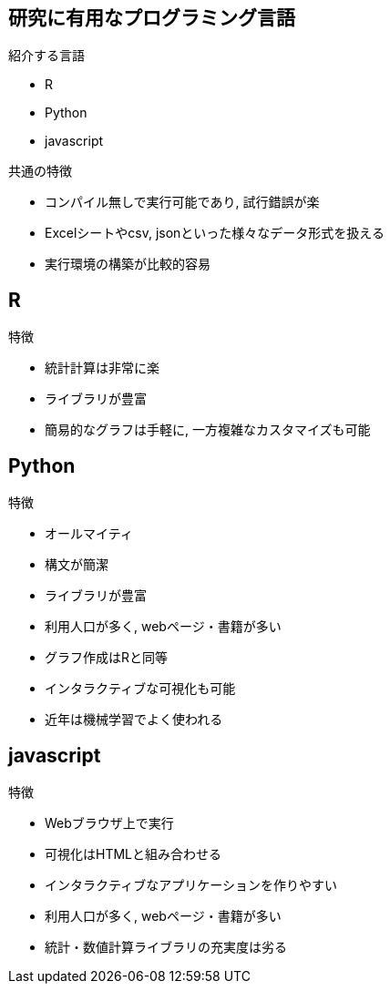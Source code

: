 
== 研究に有用なプログラミング言語

.紹介する言語
* R
* Python
* javascript

.共通の特徴
* コンパイル無しで実行可能であり, 試行錯誤が楽
* Excelシートやcsv, jsonといった様々なデータ形式を扱える
* 実行環境の構築が比較的容易

== R

.特徴
* 統計計算は非常に楽
* ライブラリが豊富
* 簡易的なグラフは手軽に, 一方複雑なカスタマイズも可能

== Python

.特徴
* オールマイティ
* 構文が簡潔
* ライブラリが豊富
* 利用人口が多く, webページ・書籍が多い
* グラフ作成はRと同等
* インタラクティブな可視化も可能
* 近年は機械学習でよく使われる

== javascript

.特徴
* Webブラウザ上で実行
* 可視化はHTMLと組み合わせる
* インタラクティブなアプリケーションを作りやすい
* 利用人口が多く, webページ・書籍が多い
* 統計・数値計算ライブラリの充実度は劣る